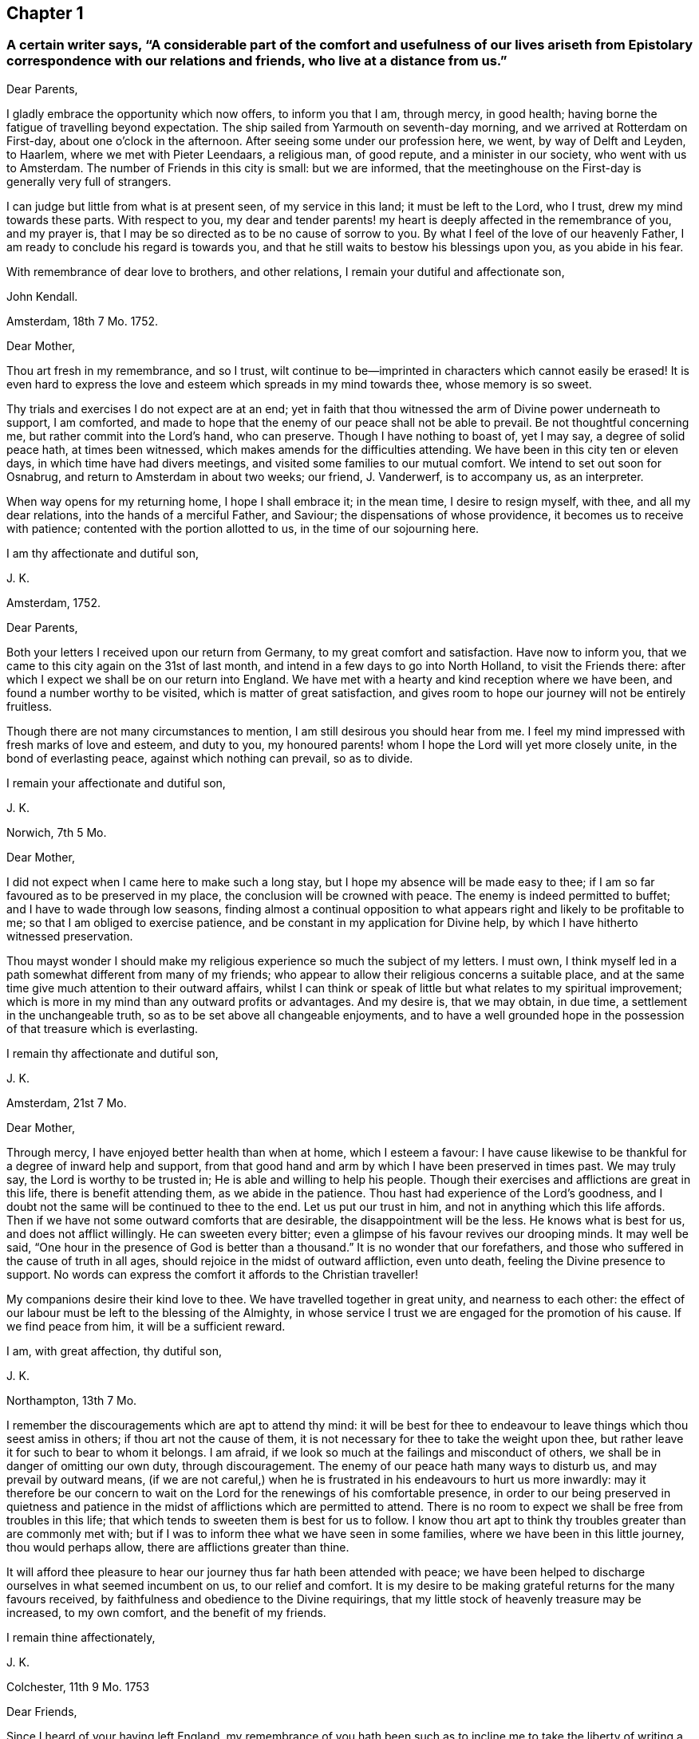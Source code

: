 == Chapter 1

[.blurb]
=== A certain writer says, "`A considerable part of the comfort and usefulness of our lives ariseth from Epistolary correspondence with our relations and friends, who live at a distance from us.`"

[.salutation]
Dear Parents,

I gladly embrace the opportunity which now offers, to inform you that I am,
through mercy, in good health; having borne the fatigue of travelling beyond expectation.
The ship sailed from Yarmouth on seventh-day morning,
and we arrived at Rotterdam on First-day, about one o`'clock in the afternoon.
After seeing some under our profession here, we went, by way of Delft and Leyden,
to Haarlem, where we met with Pieter Leendaars, a religious man, of good repute,
and a minister in our society, who went with us to Amsterdam.
The number of Friends in this city is small: but we are informed,
that the meetinghouse on the First-day is generally very full of strangers.

I can judge but little from what is at present seen, of my service in this land;
it must be left to the Lord, who I trust, drew my mind towards these parts.
With respect to you,
my dear and tender parents! my heart is deeply affected in the remembrance of you,
and my prayer is, that I may be so directed as to be no cause of sorrow to you.
By what I feel of the love of our heavenly Father,
I am ready to conclude his regard is towards you,
and that he still waits to bestow his blessings upon you, as you abide in his fear.

With remembrance of dear love to brothers, and other relations,
I remain your dutiful and affectionate son,

[.signed-section-signature]
John Kendall.

[.signed-section-context-open]
Amsterdam, 18th 7 Mo. 1752.

[.salutation]
Dear Mother,

Thou art fresh in my remembrance, and so I trust,
wilt continue to be--imprinted in characters which cannot easily be erased!
It is even hard to express the love and esteem which spreads in my mind towards thee,
whose memory is so sweet.

Thy trials and exercises I do not expect are at an end;
yet in faith that thou witnessed the arm of Divine power underneath to support,
I am comforted,
and made to hope that the enemy of our peace shall not be able to prevail.
Be not thoughtful concerning me, but rather commit into the Lord`'s hand,
who can preserve.
Though I have nothing to boast of, yet I may say, a degree of solid peace hath,
at times been witnessed, which makes amends for the difficulties attending.
We have been in this city ten or eleven days, in which time have had divers meetings,
and visited some families to our mutual comfort.
We intend to set out soon for Osnabrug, and return to Amsterdam in about two weeks;
our friend, J. Vanderwerf, is to accompany us, as an interpreter.

When way opens for my returning home, I hope I shall embrace it; in the mean time,
I desire to resign myself, with thee, and all my dear relations,
into the hands of a merciful Father, and Saviour; the dispensations of whose providence,
it becomes us to receive with patience; contented with the portion allotted to us,
in the time of our sojourning here.

[.signed-section-closing]
I am thy affectionate and dutiful son,

[.signed-section-signature]
J+++.+++ K.

[.signed-section-context-open]
Amsterdam, 1752.

[.salutation]
Dear Parents,

Both your letters I received upon our return from Germany,
to my great comfort and satisfaction.
Have now to inform you, that we came to this city again on the 31st of last month,
and intend in a few days to go into North Holland, to visit the Friends there:
after which I expect we shall be on our return into England.
We have met with a hearty and kind reception where we have been,
and found a number worthy to be visited, which is matter of great satisfaction,
and gives room to hope our journey will not be entirely fruitless.

Though there are not many circumstances to mention,
I am still desirous you should hear from me.
I feel my mind impressed with fresh marks of love and esteem, and duty to you,
my honoured parents! whom I hope the Lord will yet more closely unite,
in the bond of everlasting peace, against which nothing can prevail, so as to divide.

[.signed-section-closing]
I remain your affectionate and dutiful son,

[.signed-section-signature]
J+++.+++ K.

[.signed-section-context-open]
Norwich, 7th 5 Mo.

[.salutation]
Dear Mother,

I did not expect when I came here to make such a long stay,
but I hope my absence will be made easy to thee;
if I am so far favoured as to be preserved in my place,
the conclusion will be crowned with peace.
The enemy is indeed permitted to buffet; and I have to wade through low seasons,
finding almost a continual opposition to what appears
right and likely to be profitable to me;
so that I am obliged to exercise patience,
and be constant in my application for Divine help,
by which I have hitherto witnessed preservation.

Thou mayst wonder I should make my religious experience so much the subject of my letters.
I must own, I think myself led in a path somewhat different from many of my friends;
who appear to allow their religious concerns a suitable place,
and at the same time give much attention to their outward affairs,
whilst I can think or speak of little but what relates to my spiritual improvement;
which is more in my mind than any outward profits or advantages.
And my desire is, that we may obtain, in due time,
a settlement in the unchangeable truth, so as to be set above all changeable enjoyments,
and to have a well grounded hope in the possession of that treasure which is everlasting.

[.signed-section-closing]
I remain thy affectionate and dutiful son,

[.signed-section-signature]
J+++.+++ K.

[.signed-section-context-open]
Amsterdam, 21st 7 Mo.

[.salutation]
Dear Mother,

Through mercy, I have enjoyed better health than when at home, which I esteem a favour:
I have cause likewise to be thankful for a degree of inward help and support,
from that good hand and arm by which I have been preserved in times past.
We may truly say, the Lord is worthy to be trusted in;
He is able and willing to help his people.
Though their exercises and afflictions are great in this life,
there is benefit attending them, as we abide in the patience.
Thou hast had experience of the Lord`'s goodness,
and I doubt not the same will be continued to thee to the end.
Let us put our trust in him, and not in anything which this life affords.
Then if we have not some outward comforts that are desirable,
the disappointment will be the less.
He knows what is best for us, and does not afflict willingly.
He can sweeten every bitter; even a glimpse of his favour revives our drooping minds.
It may well be said, "`One hour in the presence of God is better than a thousand.`"
It is no wonder that our forefathers,
and those who suffered in the cause of truth in all ages,
should rejoice in the midst of outward affliction, even unto death,
feeling the Divine presence to support.
No words can express the comfort it affords to the Christian traveller!

My companions desire their kind love to thee.
We have travelled together in great unity, and nearness to each other:
the effect of our labour must be left to the blessing of the Almighty,
in whose service I trust we are engaged for the promotion of his cause.
If we find peace from him, it will be a sufficient reward.

[.signed-section-closing]
I am, with great affection, thy dutiful son,

[.signed-section-signature]
J+++.+++ K.

[.signed-section-context-open]
Northampton, 13th 7 Mo.

I remember the discouragements which are apt to attend thy mind:
it will be best for thee to endeavour to leave things which thou seest amiss in others;
if thou art not the cause of them,
it is not necessary for thee to take the weight upon thee,
but rather leave it for such to bear to whom it belongs.
I am afraid, if we look so much at the failings and misconduct of others,
we shall be in danger of omitting our own duty, through discouragement.
The enemy of our peace hath many ways to disturb us, and may prevail by outward means,
(if we are not careful,) when he is frustrated in his endeavours to hurt us more inwardly:
may it therefore be our concern to wait on the Lord
for the renewings of his comfortable presence,
in order to our being preserved in quietness and patience
in the midst of afflictions which are permitted to attend.
There is no room to expect we shall be free from troubles in this life;
that which tends to sweeten them is best for us to follow.
I know thou art apt to think thy troubles greater than are commonly met with;
but if I was to inform thee what we have seen in some families,
where we have been in this little journey, thou would perhaps allow,
there are afflictions greater than thine.

It will afford thee pleasure to hear our journey thus far hath been attended with peace;
we have been helped to discharge ourselves in what seemed incumbent on us,
to our relief and comfort.
It is my desire to be making grateful returns for the many favours received,
by faithfulness and obedience to the Divine requirings,
that my little stock of heavenly treasure may be increased, to my own comfort,
and the benefit of my friends.

[.signed-section-closing]
I remain thine affectionately,

[.signed-section-signature]
J+++.+++ K.

[.signed-section-context-open]
Colchester, 11th 9 Mo. 1753

[.salutation]
Dear Friends,

Since I heard of your having left England,
my remembrance of you hath been such as to incline me to
take the liberty of writing a few lines to you;
as one not wholly unconcerned in the Lord`'s work, and the prosperity of his cause,
in the land where your lot is now cast.
My prayer is, that God may bless his work in your hands,
and make you instrumental to the confirming and strengthening the few that remain,
who are in a weak state.

I am sensible you meet with difficulties,
for want of understanding the language of the country;
yet I hope you will meet with assistance in this respect,
particularly from J. Vanderwerf, junior who understands the English,
and is in a good degree qualified for the service of an interpreter;
following the example of his worthy predecessors,
who counted nothing too dear to part with for the testimony of truth,
and furtherance of the blessed gospel tidings of salvation;
among whom I may mention John Claus, who,
in the account he gives of some transactions of his life, says,

"`Soon after having altered my intention of removing to England,
I found myself engaged to travel, as interpreter, with the ministering Friends,
and endured in those journeys many hardships: my love to the cause,
nevertheless was such, that I always held myself prepared thereto,
and with diligence endeavoured to qualify myself for this service,
by a more perfect knowledge of the proper sense and meaning of English phrases,
and of the Low Dutch translation of the Scriptures.`"

Having thus expressed my wishes for your good success in the present weighty undertaking,
I remain your affectionate friend, in the fellowship of the gospel,

[.signed-section-signature]
J+++.+++ K.

[.signed-section-context-open]
Colchester, 9th 3 Mo. 1755.

[.salutation]
Dear Friend,

I can truly say thy salutation and expression of love met with free reception in my mind.
Thou canst sympathize with me in the trying dispensation
which the Divine goodness permits to attend:
it is my desire that a suitable degree of patience may possess my mind;
that so I may wait the Lord`'s time for deliverance.
He can lift up the hands which hang down, and strengthen the feeble knees;
blessed be his name forever!

I have no reason to complain, though among the least of his afflicted people;
his goodness hath reached to me,
(so that I can speak well of his name,) if he hath called
and appointed me to bear testimony to his truth and cause;
may I then labour, with unwearied diligence, to approve myself faithful to him; that so,
as he hath given a little strength, he may be pleased to add more;
and an advancement in understanding and knowledge may be experienced.
But oh! how great is the weight of the Lord`'s work! and
what need there is of continual application to him for help!
He is first, and principally to be regarded;
though many things combine to draw us from a proper dependance on him: on one hand,
the cares of this life are apt to fill the mind;
and the deceitful satisfaction of riches: on another hand,
the friendship of the world presents itself to our view,
with a pleasing aspect and show of reason, but is enmity with God!

Thus I express my experience,
from a sense of the dangers surrounding us in this state of probation.
Without the help of Divine truth, inwardly witnessed,
we are destitute of strength sufficient to support us in the trials attending;
and what if I say it is for want of dwelling near the fountain of all good,
that so many are gone from the ancient path of Truth and primitive simplicity.
May a strict watchfulness be continued in us,
as indeed is necessary for all the sincere-hearted,
in order to keep a conscience void of offence.

[.signed-section-closing]
I remain thy affectionate friend,

[.signed-section-signature]
J+++.+++ K.

[.signed-section-context-open]
Colchester, 27th 2 Mo. 1757.

[.salutation]
Dear Friend,

Since I last heard of thee thou hast been frequently in my remembrance,
and I am still desirous that the correspondence between us may be continued.

I often think of the few remaining Friends in the part where thy lot is cast;
and it is a comfort to me that I have to believe there are those among you,
who are careful to show forth in their conversation a firm belief
in the good principle which we are making profession of.
As these continue steadfast they will be a means of
supporting the cause and testimony of Truth,
and be a comfort to their relations and friends.

Since my writing the above I have heard of thy taking
some steps towards changing thy condition,
by marriage;
in a proceeding of such importance I hope thou wilt have the approbation of thy parents,
and proceed cautiously.
It is better for us to remain in our present state than to be unequally yoked.

[.signed-section-closing]
I am thy affectionate friend,

[.signed-section-signature]
J+++.+++ K.

[.signed-section-context-open]
Amsterdam, 13th 8 Mo. 1757.

[.salutation]
Dear Friend,

Thy testimony of friendship is always agreeable to me, and in return I can say,
my love and affection towards thee remains unaltered:
with desires for thy welfare and increase of those riches which are everlasting.
With regard to our journey, we have witnessed, in a good degree preservation,
and are thinking to be on our return in about a week;
we have met with several seeking people in this city, who have a love for truth,
and are not contented with the forms and ceremonies of religion,
to whom our visit was acceptable.

With salutation of dear love I remain thy affectionate friend,

[.signed-section-signature]
J+++.+++ K.

[.signed-section-context-open]
Colchester, 6th 11 Mo. 1757.

[.salutation]
Dear Friend,

Thou art not insensible of what need there is of faith and patience,
in the baptisms of a mind sensible of its want and insufficiency;
and at the same time not feeling the wished for degree of divine support.
This dispensation it hath been my lot to be tried in, perhaps beyond many of my brethren;
and had not the arm of divine power been underneath,
how was it possible for me to be supported in the perils and sufferings which have attended.

May they but have the tendency to draw my mind from a confidence in any human support;
to put my trust only in the Lord,
who is sufficient to carry on his own work to the praise of his name.
I find however occasion to double my diligence, and to be still more watchful:
there are so many places in which the enemy of our peace is seeking to gain an entrance.
Some may go on smoothly, and to appearance are making a swift progress; for my part,
I find, and always have found, the advances in religious experience to be very gradual.
And, if I am not mistaken, the Lord is making use of such, in this day,
to build up the waste places in our Zion, as have witnessed his delivering arm near,
in great trials, and brought up stones of memorial, as from the bottom of Jordan.
These shall enter the promised land, and under their great leader overcome their enemies,
meaning in a spiritual sense.
But oh! what loss ensues, when with Achan the accursed thing is secretly embraced!
May all the Lord`'s people be preserved, clean, and in their tents,
clothed with that strength and authority, which their gainsayers cannot withstand.

Though the discouragements and difficulties are great which
are met with in repairing the walls of our Zion,
so that the city may again be inhabited,
yet there is a prospect of success attending the labour of the right-minded.
And if we are now only employed in removing the rubbish,
occasioned by former desolations, there will be a reward for all the faithful labourers,
answerable to the work they are employed in.

I am joined by my mother and brothers in kind love to thee,
and remain thy affectionate friend,

[.signed-section-signature]
J+++.+++ K.

[.signed-section-context-open]
1757.

[.salutation]
Respected Friend,

The little conversation we had together,
when there was not opportunity of making reply to what thou said, occasioned, soon after,
my considering the subject more fully,
and as it may be a satisfaction to thee to know what
are our sentiments concerning this weighty point,
I have extracted something from a small piece wrote in vindication of our principles,
which is as follows.

"`We have been cautious in expressing our faith concerning that great mystery,
especially in such school terms,
and philosophical distinctions as are unscriptural if not unsound;
the tendency whereof hath been to raise frivolous controversies,
and animosities among men.
And though for this reason, by those who desire to lessen our Christian reputation,
we have been represented as deniers of the Trinity at large, we ever believed,
and as constantly maintained, the truth of that blessed Holy Scripture Three,
that bear Record in Heaven, the Father, the Word, and the Spirit,
and that these three are One; the which we sincerely and reverently believe,
according to 1 John 5:7. And this is sufficient for us to believe and know,
and hath a tendency to edification and holiness;
when the contrary centers only in imaginations, and strife,
(and persecution where it runs high) and in parties,
as may be read in bloody characters in Ecclesiastical histories.`"

I hope this will give thee satisfaction with regard to this great article of our faith.
As to public controversy on such points,
it does not appear to me likely to be productive of good,
but rather hurtful to the cause of religion and virtue,
as having a tendency to lead from the practical part of religion into speculation.
Instead of this,
it seems necessary to remind each other of the insufficiency of
an outward knowledge and comprehension of the truths of the gospel,
to effect our salvation,
and if possible to rouse up such as are contenting themselves in a profession;
strangers to the work of that grace in their hearts, which, when given way to,
produces a change from sensual to spiritual; but is of such a nature that,
where room is not allowed for its growth, the good fruits will not appear.

I cannot but lament the loss which is sustained by the professors of Christianity,
in this nation, and other parts of the world,
through the want of the life and power of that religion which they profess:
thus a shadow is embraced for the substance.
Nothing would more promote a reformation than a faithful
adherence to the dictates of Truth in our minds;
this is the unction from the Father, which teaches as never man taught;
a swift witness against the unfruitful works of darkness: with this all are favoured,
and it is the greatest blessing we enjoy.
But whilst I speak in favour of it, I do not forget how it is slighted, and overlooked,
so that many are strangers to the privilege they enjoy;
it is the business of those who are concerned for
the good of others to direct to this guide.
Divers names may be given to it, but it is no less than Christ within, the hope of glory.
If there was a listening to the instructions of this guide,
and proper advancements made under the leadings of it,
more able defenders of the cause of Truth, would be produced:
for men are directed to place their confidence in the redeeming power of truth,
and to look from the creature to the Creator,
considering his instruments only as employed to remind of our state,
and to warn of our impending danger.

[.signed-section-context-open]
Colchester, 12 Mo. 1757.

[.salutation]
Dear Friend, J. V.

My prayer on thy behalf is, that thou mayst be preserved from hurtful engagements.
Let me entreat thee to have an eye to Providence in all thy concerns,
and as thy expectation is towards him he will care for thee.
Keep thyself disengaged from that which would render thee unfit for the service of Truth;
thou wilt never have cause to repent of having been serviceable thereto;
but on the contrary wilt have the reward of peace.
Although what we do seems to be very small in our view, yet it brings a blessing,
and tends to our prosperity, both outwardly and inwardly.
As we have many things to strive against,
so may we ever continue to be engaged in the holy warfare,
using the utmost diligence through Divine help,
to oppose the hurtful inclinations of our corrupt nature,
the indulgence of which is always attended with sorrow.

Keep thyself unpolluted,
(which through the grace of God thou wilt be able to do)
from that spirit which exalts itself above the holy gift;
and thou wilt enjoy a freedom, that will bring more joy,
than the greatest of earthly blessings.
This, though so necessary for a Christian,
is a mystery to many who make a high profession.
But the condition of others will not affect us, as we take heed to our way.
And as the day calls for diligence, let us be attentive to the concerns of our minds,
lest we should not be prepared for that great change to which we are fast advancing,
which is the last of all the changes we shall have to meet with in this transitory life.

I remain, in the love of our first friendship, thy affectionate friend,

[.signed-section-signature]
J+++.+++ K.

[.signed-section-context-open]
Colchester, 3rd 4 Mo. 1758.

[.salutation]
Dear Aunt,

I have been more than once or twice about to write to thee,
but for want of sufficient matter, as often declined it;
yet lest my silence should be thought to proceed from forgetfulness,
and want of affection, could not be easy any longer to omit it.
I can assure thee the friendship of such as I esteem is very valuable to me;
and I have as much need as ever of their remembrance;
and desire not to be forgotten by them, though at times dipped into so great poverty,
that I am ready to think myself undeserving regard, and to call in question my sincerity.

I compare myself to a ship, which after a long voyage, and enduring many storms,
is found nevertheless, through the help of a good pilot, in its right course,
and approaching the desired port; but on a sudden interrupted again by contrary winds,
and made to pass in unknown ways.
Such a vessel had need be strongly built, lest by the long tossing,
and violent beating of the waves, it prove leaky, and be lost in the sea.
Thou canst understand my meaning from thy own experience.

In the midst of these trials my prayer is put up to the Lord for preservation,
and his arm is felt underneath to support, which is cause of thankfulness.
However difficult the path may be in which we have to tread,
it is good for us to be contented in our station; and, as we remain steadfast,
all will work together for good.
We are placed in a state of continual dependency,
and likely to be favoured with divine help,
in submissiveness under the various trials attending.

Not as citizens of this world, but strangers and pilgrims,
we must expect to be treated roughly;
and it may be well for us to find such entertainment,
lest one or other of these alluring objects which are presented,
should so attract and draw our attention,
as to make us forget the proper object of our love.
When we meet with troubles,
nothing more happens to us than what Christ signified should be the lot of his disciples:
may we then have our hope fixed on him, who gives rest and peace.

[.signed-section-closing]
I remain thy affectionate cousin,

[.signed-section-signature]
J+++.+++ K.

[.signed-section-context-open]
8th Mo. 1758.

[.salutation]
Dear Aunt,

Since we had some conversation together, I have perused this small treatise;
and with so much satisfaction that I soon found an inclination to recommend it to thee;
with my request that thou wilt allow the weighty
arguments therein used to have place in the mind.
And if thou art convinced of the truth of what is said,
and seest there is occasion for a different conduct to that which hath appeared,
do not act any longer contrary to conviction; for however we may now plead excuses,
a reckoning day is approaching, and hastens upon us,
when an account must be given of our stewardship,
and those who have been most industrious will have the greatest share of Divine approbation:
on the contrary, such who have not made a proper improvement of the talents given,
will have to reflect with sorrow on the misspent time, which cannot be recalled.
Nor can we tell what a long course of disobedience may bring us to;
how insensible we may become to the things which belong to our peace,
or to what a degree of weakness reduced; so that the enemy of our peace, prevailing,
may lead us captive.
Then do many false arguments appear, suiting a fleshly liberty,
which we are more fond of than the easy yoke of Christ, which his true disciples bear,
not with reluctance, but cheerfully.

If thou submitted to bear this yoke with a sincere desire rather to please God than man,
then I have no doubt there would be a concern to assemble with thy friends,
to acknowledge the regard thou owes to Almighty God,
by whose permission and providence we have thus long had continued to us a being here:
not with intent we should live only to ourselves, but that we should lead others,
by our good example, to the excellent principle which we profess to be led by.

But alas! how is the glory of some eclipsed,
who might have shone as bright stars in the firmament
of God`'s power! let us beware of others harms;
if the loss they have sustained is evident to us, shall we tread in their steps,
as if regardless of the consequences?
I have viewed with astonishment, the unhappy situation of some,
who it is to be feared have made shipwreck of faith and a good conscience,
by their too easy compliance with wrong things;
the love which they once had to the truth, being in a great degree lost.
Well would it be for such to recollect the time which hath passed over,
with little profit to themselves, or good to their fellow creatures,
as to their spiritual interest; asking, with penitential hearts,
forgiveness for what is past; and instead of persisting in a course of disobedience,
stopping to enquire strictly into the state of their minds.

This is the disposition, I am ready to wish, thou and I might be found in,
if we should miss our way, and not among them who are hardened against instruction; who,
having entered into a wrong path, show by their conduct a resolution to persist in it,
though the end will be shame and confusion, instead of peace and Divine approbation;
which we even now stand in need of, to make our lives truly comfortable,
and will hereafter be a source of joy, when all earthly things are done with.
But what room is there to sooth ourselves with vain
hopes of that becoming our portion in eternity,
which, in time, we have lost, and deprived ourselves of.

These few lines I entreat thee to accept kindly from thy well-wishing friend,
and affectionate kinsman,

[.signed-section-signature]
J+++.+++ K.

[.signed-section-context-open]
Colchester, 16th 3 Mo. 1759.

[.salutation]
Dear Friend, J. P.

It hath not been through want of affection that I have omitted writing to thee thus long,
but some more than common engagements have fallen to my lot since I saw thee last;
the likeness of our condition, makes me a little compare myself with thee,
I mean with regard to the share of work fallen to
our lot in the society to which we belong,
thus in the early part of my life.
May the arm of Divine power, by which we have hitherto been supported,
still be extended for our support, is the prayer of my mind:
that so we may not be discouraged by any of the hardships
and trials we meet with for the cause`'s sake,
but by faithfulness to the little required of us,
become more and more fitted for the work we are called to.
So will the increase of peace be greater in proportion to our sufferings.

What we meet with calls for the sympathy of our friends,
yet patient waiting helps us along, and to this I recommend thee, as a principal good;
the Lord knows what we stand in need of,
and will plead the cause of those who put their trust in him.
Though we are now poor and low,
the help we have formerly experienced may strengthen our faith in Divine power,
which remains the same, and is worthy to be trusted in.

Let us endeavour to be more fully devoted to the service of our great master,
who hath called us early to labour in his vineyard, and we shall not miss of a reward.
One cause of the halting, and dwarfishness, so apparent among us,
is the want of industry and care to improve the talents received;
it is not through any deficiency in the giver of every good and perfect gift,
that many are not become instruments of good in the Lord`'s hand,
but through unfaithfulness to what is received,
they obtain not that which might have been added.
The continual assaults of an unwearied enemy threaten our overthrow,
but let us not faint in the warfare.
He that hath begun a good work in us, will carry it on to his own praise,
as we are obedient to him, and still waiting for his direction and help.

I remain in the love of our first acquaintance, thy affectionate friend,

[.signed-section-signature]
J+++.+++ K.

[.signed-section-context-open]
Colchester, 17th 1 Mo. 1760.

[.salutation]
Dear Friend,

Thou hast been often in my remembrance since I received thy acceptable letter;
and though I have thus long delayed to answer it, there is no want of love and respect,
on my part; nor will anything we may have to meet with, be able to disunite us,
whilst we are preserved still walking in the truth,
and are kept near to him who is the friend and father of his people,
as also their Saviour and never failing helper.

It is my desire for us that we may remain steadfast
in our obedience to the captain of our salvation,
as good soldiers of Jesus Christ, learning to endure hardship;
not discouraged by evil spies,
whose report is according to fleshly weakness and reasoning,
and not like the good tidings brought by Caleb and Joshua,
for the encouragement of the people: such faithful servants are wanted in our day,
who are concerned to promote the welfare of their brethren.
Indeed it may be said, that as that love prevails in our hearts which is of God,
and is boundless, we cannot but desire the good of all.
Let us pray that we may be enabled, in the strength of it, to act,
to the comfort of each other, that no evil fruits may appear,
but the fruits of the Spirit, which the apostle describes to be love, joy, peace,
long-suffering, gentleness, faith, meekness, temperance.
These are the fruits which are wished for, to be seen among the professors of Truth:
that the good reputation of the society may be maintained,
and the name of Christ our Saviour honoured.
The friendship and love I feel in my mind towards thee,
would admit of saying more on these subjects;
but what I have written may serve to show thee the disposition of my mind.

[.signed-section-closing]
I am thy affectionate friend,

[.signed-section-signature]
J+++.+++ K.

[.signed-section-context-open]
Colchester, 7th 10 Mo. 1760.

[.salutation]
Dear Relation,

Thou hast been often in my remembrance since I saw thee last,
and nothing but want of ability hath prevented my writing to thee.
I believe thou art not without troubles, and such as tend exceedingly to humble,
and keep thee low; and it may be without discerning the cause, thou art ready to say,
"`Why is it thus with me?
Lord! in what have I offended thee,
that thou should permit such a variety of afflictions to attend,
and so withdraw thy comfortable presence?
without which, nothing that I enjoy is satisfactory.
My way is so straightened that I know not how to proceed; the objections are so powerful,
that I begin to fear that the protection, which I have known in times past, is withdrawn;
O the baptisms that my soul witnesses, the mourning in secret for want of my beloved,
who hides himself from me, and I am left, as it were, surrounded with enemies.
Though my prayer ascends to thee morning and evening, and more often the day,
yet thou art not pleased to manifest thyself to me, in the degree I wish for.
I sit solitary, as the dove which hath lost its mate;
having but little to afford me comfort, save an assurance that thou hearest my complaint;
and canst give me relief when it pleaseth thee.`"

If this is thy state, dear fellow traveller, I can sympathize with thee,
because it is the path I have had to tread in; be not discouraged;
whom God loves he chastises; not in displeasure,
but that we might become obedient children:
as we know not what degree of correction is necessary for us,
there is occasion to submit ourselves to the fashioning of that hand,
which hath begun to prepare us for its use: there may be more dross than we perceive,
wanting to be purged off by the furnace of affliction.
We are short sighted, and incapable to judge of what is best for us:
let us therefore humble ourselves under the mighty hand of God,
and seek for resignedness to every dispensation which he sees meet we should pass through:
there are many things met with which we can by no means account for:
yea such changes are felt in our hearts as make us wonder what shall follow.
In this condition we must not lean on any thing less than the Lord`'s arm of power:
no arm of flesh, nor outward support is sufficient to uphold in the provings,
great strippings, and deep baptisms of the Lord`'s children:
they experience no relief but from his favour;
nor is there any balm administered to their wounded spirits,
but as the good Samaritan hath compassion on them.
Look to him then, in all thy troubles, and be contented to wait till he comes;
the more desolate our condition, and the more we are deprived of outward comforts,
the more we become conformable to the sufferings of our great master;
and the greater is our consolation when it pleaseth him to open the prison doors,
and set the prisoner of hope at liberty.
Thus we shall be set free indeed,
and become witnesses to that Divine power which raiseth from death to life.
O blessed power! may it be witnessed to set us free from every earthly tie,
and help us to assert our liberty from every yoke of bondage;
that we may serve and worship the Lord our God in the liberty of his Spirit.

This is wanted to prevail in the hearts of the people, but is not enough sought after;
which is the cause of so much deadness as is felt in our assemblies,
and so much barrenness as appears amongst the professors of truth:
let us desire that we may be favoured with strength
to wait for the renewing of this good,
that our hearts being enlarged in it,
we may be enabled to accomplish what will prove to our everlasting advantage.
This will make us as epistles written in one another`'s
hearts which cannot easily be erased:
neither time nor absence can wear out an affection
which hath its ground in that which is everlasting.

I conclude with the tenders of dear love to thee, and the rest of our relations,
(as there is opportunity of mentioning it,) thy affectionate kinsman,

[.signed-section-signature]
J+++.+++ K.

[.signed-section-context-open]
Colchester, 13th 11 Mo. 1760.

[.salutation]
Respected Friend,

My mother received thy letter, which was very acceptable to her.
She desires me to acquaint thee, on her behalf,
that since thou left Colchester she hath often remembered thee,
with desires for thy welfare and prosperity, in the best sense:
that the good work which is begun in thy mind may succeed to thy comfort,
and further settlement in the blessed, unchangeable Truth.
No earthly treasure is to be compared with that good which
is offered to us in the visitations of Divine mercy;
well may we prize it above all which this present life affords,
and more earnestly seek after the renewing of it, than the increase of outward comforts;
which are of short duration, and uncertain to us;
but this is an everlasting stay to the soul, which may be safely trusted in.

It may be said concerning this heavenly guest, as was said to Zaccheus,
when at the call of our blessed Lord he came down and received him:
"`This day is salvation come to this house.`"
It will prove of unspeakable advantage to thee if thou in like manner
receives him who is sent to thy house as a messenger of peace:
though thy situation in life subjects thee to many troubles and afflictions,
remember they have been the lot of good people in all ages; and that it becomes us,
rather to desire to be helped to bear them patiently, than to have them removed.

I desire thee to accept these few lines as a token of our love, to which I may add,
it will be pleasant to hear from thee when convenient;
in the mean time I remain thy sincere friend,

[.signed-section-signature]
J+++.+++ K.

[.signed-section-context-open]
Colchester, 28th 3 Mo. 1761.

[.salutation]
Dear Friend, J. A.

Thou hast been frequently in my remembrance since I was at thy house,
and such sympathy felt,
that I have been more than once ready to express it in this manner.
It is desirable to witness an increase of that love which unites the Lord`'s people,
and makes them dear to each other, in which there is a bearing one another`'s burdens,
and helping to forgive offences, as we would be forgiven.
When it prevails among the professors of truth, excellent fruits appear; innocency,
patience, long-suffering, gentleness, goodness,
by which the church is edified in the most effectual manner.
We lament the want of this love among our brethren; yet we must not be discouraged,
but use our endeavours to promote it in ourselves and others.
The apostle thus further describeth it: Charity vaunteth not itself, is not puffed up,
doth not behave itself unseemly, seeketh not her own, is not easily provoked,
thinketh no evil, rejoiceth not in iniquity, but rejoiceth in the Truth,
beareth all things, hopeth all things, endureth all things.
These are the fruits, which a remnant long to see clothe the professors of Truth,
as containing the sum and substance of religion, without which, it may be said,
we are but as sounding brass, and a tinkling cymbal:
to have our hearts enlarged in this love, is what we have need to desire,
that we may be in a capacity to worship the great Author of our being,
and promote the welfare of our fellow creatures:
without it we shall soon lose all relish for spiritual things, and center in the earth,
and in the love of earthly things.

If I am not mistaken, this is a trying time to the right-minded,
in which great industry is required to gather up daily that which keeps alive to God;
so much indifferency and coolness appears among those who
are our brethren and sisters by an outward profession.
Now lest, in this time of suffering, the enemy of our peace should get entrance,
and the seeds of discontent should arise, we must be careful how we look out for help.
We are sensible that nothing less than the power of Divine
Truth experienced by the work of grace in our hearts,
can raise us up from the dead forms in which many are resting contented,
and would draw others into the same self-pleasing condition.
Let us remember there is no safety for us, but whilst we are kept in a humble,
waking frame of mind, following the example of our Lord and Saviour Jesus Christ.
What is necessary to bring us to this, we know not;
we have therefore reason to be contented, if a large share of suffering should attend us,
and frequent baptisms, that self may be reduced, and become of no reputation,
that being stripped of our own righteousness,
we may be clothed with a better righteousness, which is of Christ.
So will our advancement in religious experience,
and knowledge of the redeeming power of Truth come to be real.
However gradual the steps may be, which we have to take, it is better to go on slowly,
and with difficulty in a right way, than to go on smoothly, and with delight,
in a way the end of which is in trouble.
Our blessed Lord signified to his disciples that they should have trouble;
and this indeed is found true, but not without partaking of that peace,
which he promised they should find in him.
I have always found it best to be contented,
and bear the dispensations of Providence with as much cheerfulness
as my weak condition of body and mind would admit of:
still hoping for a time of relief, which hath come, as I was patient;
and will continue to be experienced by the honest mind.
Our Heavenly Father is not withdrawing his care over us,
though he permits trouble to attend; he heareth the complaints of his afflicted seed,
which crieth to him for relief, and sets free from the hand of the oppressor,
in his own time; blessed be the name of the Lord our God!
He is the same to his people as he was in times past;
and his arm is often made bare for their deliverance;
so that they have to sing a song of praise to him, as on the banks of deliverance.
May we trust in his power, and wait for the manifestation of it in our hearts.
I would have none question the continuance of the same fatherly care,
which was extended in the early times of their visitation from heaven,
when they entered into covenant with the Lord:
if he should see meet to hide himself for a time,
it is in order to fit for more extensive service,
or to teach us to endure hardship as good soldiers of Jesus Christ.

I would not willingly be tedious, but the love I feel towards thee,
with thy dear relations,
makes me desire to say something which may be useful to
you in the lonely pilgrimage as from earth to heaven,
wherein but few travellers are met with.
Oh! my dear friends,
let it become your concern to avoid everything which hath a tendency to obstruct,
in this journey, that so your comfort may be continued and increase,
and in the end you may obtain a crown of everlasting peace!

Unto the direction and guidance of that good hand which
hath been mercifully reached forth for your deliverance,
I desire to commit thee, with the rest of the family, as if named,
and remain your affectionate friend,

[.signed-section-signature]
J+++.+++ K.

[.signed-section-context-open]
Colchester, 1st 6 Mo. 1761.

[.salutation]
Dear Friend J. P.

It will be pleasant to hear from thee,
as a means of renewing that friendship and love which was experienced in times past,
when there was opportunity of personal conversation.
Amidst the many changes we meet with, as well as dangers which attend us,
in the time of our sojourning here,
it will be no small advantage to retain our integrity,
and feel our hearts enlarged in love to our brethren.
I must own it is an occasion of comfort to me to find strength
to perform acts of benevolence towards my friends and neighbours;
and the intercourse we have by thus communicating our thoughts to each other by writing,
I consider not among the least of the privileges we enjoy.
Yet it may be said,
when no signs of the friendship subsisting between us appear in this way,
that we are as epistles wrote in one another`'s hearts,
which neither time nor absence can easily erase.
Thus hath my mind been disposed towards thee, though separated by so great a distance,
both of sea and land, and such a long time hath passed since our meeting,
as is sufficient to draw into oblivion many common occurrences,
of which few are more forgetful than myself.
But a fellowship in spirit, once felt, makes deeper impression;
so that I find the memory of my friends revived with sweetness,
in the springing of such love as, is not easily expressed.
This, I apprehend,
will become more strong and engaging as our access
to the fountain of all goodness is continued.
Love to the brethren will increase.
Not but that there are times of great weakness; which I have largely experienced,
and must expect to experience.
But by continuing steadfast in the patience, these will prove of advantage,
and yield such peaceable fruits,
as will make amends for the pain and exercise we have endured.
If nothing but what is pleasant was met with, where would be the exercise of our faith?
we serve a good master, who rewards bountifully;
though his favours are dispensed in a way and time hid from our view:
He knows what is best for us; the way our inclination plans out may not be best;
so that nothing is more desirable than to witness a state of resignation,
and contentedness, in whatever condition our minds are:
whether we go on smoothly or with difficulty, find liberty, or are straightened,
there is still occasion to look up to our Heavenly Father,
who is our stay both in the heights and depths.

In considering the favours we have received,
I trust thou canst join me in returns of thankfulness.
Let us still trust in him that is our Saviour and Redeemer, and wait for his appearance,
which comforts and enlivens our drooping minds.
I shall add no more, but remain with tenders of dear love, thy affectionate friend,

[.signed-section-signature]
J+++.+++ K.

[.signed-section-context-open]
Colchester, 18th 9th Mo. 1761.

[.salutation]
Dear Relation,

When we feel the circulation of love in our minds towards God,
we are made to long to communicate a part of that goodness to our brethren,
who stand in need of our assistance;
and we are made instrumental at times to help one another,
through the prevalence of this love.
Who that feels its virtue can forbear to wish that all might partake of it?
I speak this, not because I think thee a stranger to it,
but a little to commemorate the kindness of our Heavenly Father toward us,
in favouring with a measure of his good Spirit:
he is affording comfort according to the state of every mind;
so that none have cause to complain.
Difficulties are made easy, and burdens light; what hath obstructed is removed,
and the way so opened before us, that we can go on our journey heavenward with freedom.
If we are deprived of some outward comforts, which we have been used to partake of,
there is that remaining from the Lord`'s good presence
which can abundantly make up the loss.
It will be well to remember that all outward comforts are uncertain to us,
and of short continuance;
but the peace and comfort to be obtained in Christ our Saviour is certain and everlasting.
No wonder that the servants of God in times past, having this consolation,
did rejoice in the midst of trouble, and cheerfully suffered,
even to the laying down of their lives.
What they enjoyed here was of small estimation compared
with the favour of Christ their Lord,
with whom they had entered into covenant.

Their path was a path of self-denial, not of fleshly indulgence;
a share of the sufferings of their great Master attended them,
and does now attend the faithful followers of Christ, which is not to be wondered at,
considering our condition as sojourners in this life; of whom it may be said,
we have no continuing city here:
our great business is to seek for help to commit ourselves, and all that we have,
into the hands of the all-wise disposer,
whose care over us is continued through the various
exercises that are permitted to attend.

Though things are not with us as we could wish, yet,
that we are in the land of the living,
and in some degree set at liberty from the hand of our oppressor,
are favours we can hardly be sufficiently thankful for.
May it always be our concern to walk humbly before the Lord our God,
who hath raised us up from a low condition to praise him.
Much more might be said,
but these few hints offering themselves in the springing of dear love,
I freely transmit them to thee,
with desires that thou mayest witness a renewal of
strength to persevere in the path of peace,
by looking to the Lord for help, who is the never-failing helper of his people.

I remain in near affection, thy loving cousin,

[.signed-section-signature]
J+++.+++ K.
